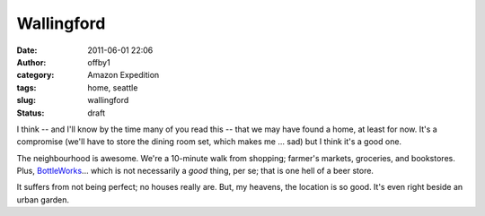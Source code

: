 Wallingford
###########
:date: 2011-06-01 22:06
:author: offby1
:category: Amazon Expedition
:tags: home, seattle
:slug: wallingford
:status: draft

I think -- and I'll know by the time many of you read this -- that we
may have found a home, at least for now. It's a compromise (we'll have
to store the dining room set, which makes me ... sad) but I think it's a
good one.

The neighbourhood is awesome. We're a 10-minute walk from shopping;
farmer's markets, groceries, and bookstores. Plus,
`BottleWorks <http://bottleworksbeerstore.blogspot.com/>`__... which is
not necessarily a *good* thing, per se; that is one hell of a beer
store.

It suffers from not being perfect; no houses really are. But, my
heavens, the location is so good. It's even right beside an urban
garden.
